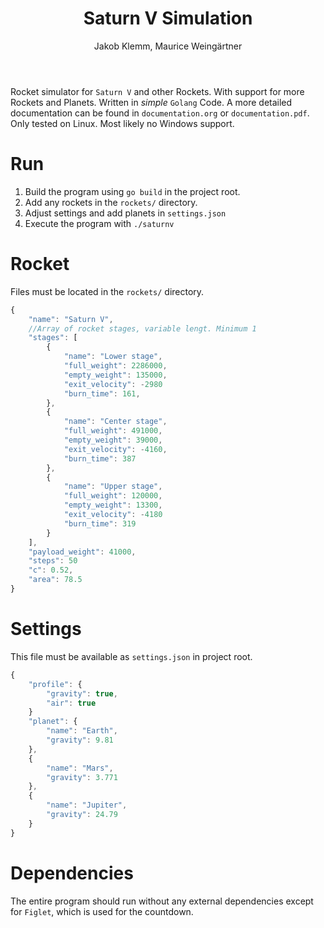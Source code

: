 #+TITLE: Saturn V Simulation
#+AUTHOR: Jakob Klemm, Maurice Weingärtner

Rocket simulator for =Saturn V= and other Rockets. With support for more Rockets
and Planets. Written in /simple/ =Golang= Code.
A more detailed documentation can be found in =documentation.org= or =documentation.pdf=.
Only tested on Linux. Most likely no Windows support.
* Run
1. Build the program using =go build= in the project root.
2. Add any rockets in the =rockets/= directory.
3. Adjust settings and add planets in =settings.json=
4. Execute the program with =./saturnv=
* Rocket
Files must be located in the =rockets/= directory.
#+begin_src javascript
  {
      "name": "Saturn V",
      //Array of rocket stages, variable lengt. Minimum 1
      "stages": [
          {
              "name": "Lower stage",
              "full_weight": 2286000,
              "empty_weight": 135000,
              "exit_velocity": -2980
              "burn_time": 161,
          },
          {
              "name": "Center stage",
              "full_weight": 491000,
              "empty_weight": 39000,
              "exit_velocity": -4160,
              "burn_time": 387
          },
          {
              "name": "Upper stage",
              "full_weight": 120000,
              "empty_weight": 13300,
              "exit_velocity": -4180
              "burn_time": 319
          }
      ],
      "payload_weight": 41000,
      "steps": 50
      "c": 0.52,
      "area": 78.5
  }
#+end_src
* Settings
This file must be available as =settings.json= in project root.
#+begin_src javascript
  {
      "profile": {
          "gravity": true,
          "air": true
      }
      "planet": {
          "name": "Earth",
          "gravity": 9.81
      },
      {
          "name": "Mars",
          "gravity": 3.771
      },
      {
          "name": "Jupiter",
          "gravity": 24.79
      }
  }
#+end_src
* Dependencies
The entire program should run without any external dependencies except for
=Figlet=, which is used for the countdown.

